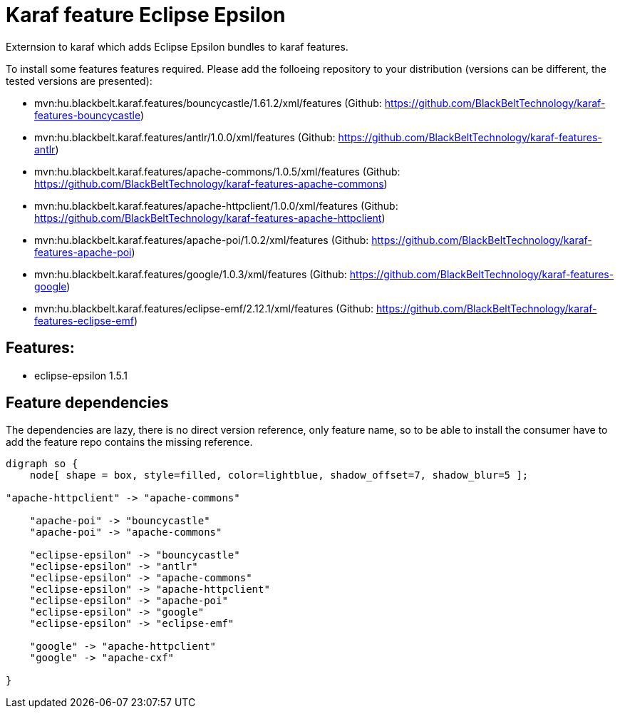 # Karaf feature Eclipse Epsilon

Externsion to karaf which adds Eclipse Epsilon bundles to karaf features.

To install some features features required. Please add the folloeing repository to your distribution (versions can be different, the tested versions are presented): 

- mvn:hu.blackbelt.karaf.features/bouncycastle/1.61.2/xml/features (Github: https://github.com/BlackBeltTechnology/karaf-features-bouncycastle)
- mvn:hu.blackbelt.karaf.features/antlr/1.0.0/xml/features (Github: https://github.com/BlackBeltTechnology/karaf-features-antlr)
- mvn:hu.blackbelt.karaf.features/apache-commons/1.0.5/xml/features (Github: https://github.com/BlackBeltTechnology/karaf-features-apache-commons)
- mvn:hu.blackbelt.karaf.features/apache-httpclient/1.0.0/xml/features (Github: https://github.com/BlackBeltTechnology/karaf-features-apache-httpclient)
- mvn:hu.blackbelt.karaf.features/apache-poi/1.0.2/xml/features (Github: https://github.com/BlackBeltTechnology/karaf-features-apache-poi)
- mvn:hu.blackbelt.karaf.features/google/1.0.3/xml/features (Github: https://github.com/BlackBeltTechnology/karaf-features-google)
- mvn:hu.blackbelt.karaf.features/eclipse-emf/2.12.1/xml/features (Github: https://github.com/BlackBeltTechnology/karaf-features-eclipse-emf)

## Features:

- eclipse-epsilon 1.5.1

## Feature dependencies

The dependencies are lazy, there is no direct version reference, only feature name, so to be able to install
the consumer have to add the feature repo contains the missing reference.

[graphviz]
....
digraph so {
    node[ shape = box, style=filled, color=lightblue, shadow_offset=7, shadow_blur=5 ];

"apache-httpclient" -> "apache-commons"

    "apache-poi" -> "bouncycastle"
    "apache-poi" -> "apache-commons"

    "eclipse-epsilon" -> "bouncycastle"
    "eclipse-epsilon" -> "antlr"
    "eclipse-epsilon" -> "apache-commons"
    "eclipse-epsilon" -> "apache-httpclient"
    "eclipse-epsilon" -> "apache-poi"
    "eclipse-epsilon" -> "google"
    "eclipse-epsilon" -> "eclipse-emf"

    "google" -> "apache-httpclient"
    "google" -> "apache-cxf"

}
....